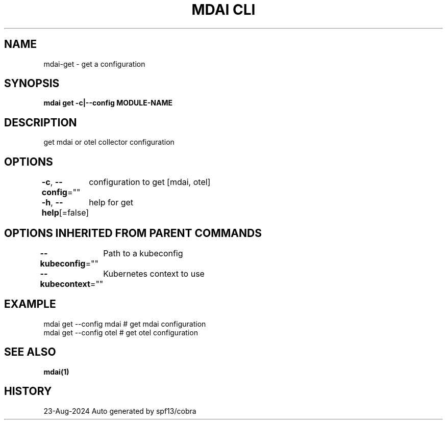 .nh
.TH "MDAI CLI" "1" "Aug 2024" "Auto generated by spf13/cobra" ""

.SH NAME
.PP
mdai-get - get a configuration


.SH SYNOPSIS
.PP
\fBmdai get -c|--config MODULE-NAME\fP


.SH DESCRIPTION
.PP
get mdai or otel collector configuration


.SH OPTIONS
.PP
\fB-c\fP, \fB--config\fP=""
	configuration to get [mdai, otel]

.PP
\fB-h\fP, \fB--help\fP[=false]
	help for get


.SH OPTIONS INHERITED FROM PARENT COMMANDS
.PP
\fB--kubeconfig\fP=""
	Path to a kubeconfig

.PP
\fB--kubecontext\fP=""
	Kubernetes context to use


.SH EXAMPLE
.EX
  mdai get --config mdai # get mdai configuration
  mdai get --config otel # get otel configuration
.EE


.SH SEE ALSO
.PP
\fBmdai(1)\fP


.SH HISTORY
.PP
23-Aug-2024 Auto generated by spf13/cobra
